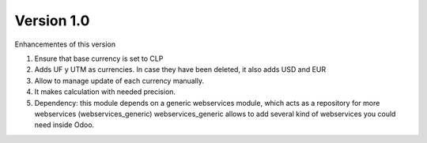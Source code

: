 Version 1.0
-----------

Enhancementes of this version

1. Ensure that base currency is set to CLP
2. Adds UF y UTM as currencies. In case they have been deleted, it also adds USD and EUR
3. Allow to manage update of each currency manually.
4. It makes calculation with needed precision.
5. Dependency: this module depends on a generic webservices module, which acts
   as a repository for more webservices (webservices_generic)
   webservices_generic allows to add several kind of webservices you could
   need inside Odoo.
